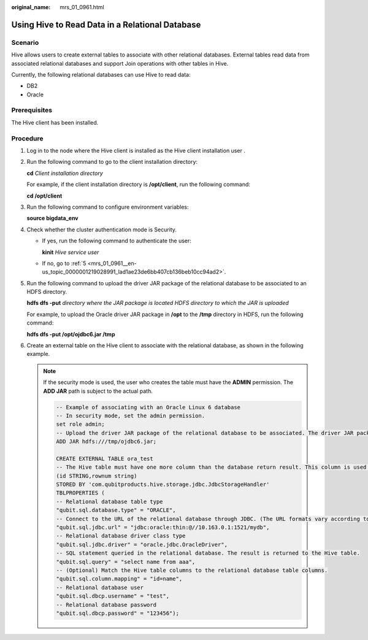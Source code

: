 :original_name: mrs_01_0961.html

.. _mrs_01_0961:

Using Hive to Read Data in a Relational Database
================================================

Scenario
--------

Hive allows users to create external tables to associate with other relational databases. External tables read data from associated relational databases and support Join operations with other tables in Hive.

Currently, the following relational databases can use Hive to read data:

-  DB2
-  Oracle

Prerequisites
-------------

The Hive client has been installed.

Procedure
---------

#. Log in to the node where the Hive client is installed as the Hive client installation user .

#. Run the following command to go to the client installation directory:

   **cd** *Client installation directory*

   For example, if the client installation directory is **/opt/client**, run the following command:

   **cd /opt/client**

#. Run the following command to configure environment variables:

   **source bigdata_env**

#. Check whether the cluster authentication mode is Security.

   -  If yes, run the following command to authenticate the user:

      **kinit** *Hive service user*

   -  If no, go to :ref:`5 <mrs_01_0961__en-us_topic_0000001219028991_lad1ae23de6bb407cb136beb10cc94ad2>`.

#. .. _mrs_01_0961__en-us_topic_0000001219028991_lad1ae23de6bb407cb136beb10cc94ad2:

   Run the following command to upload the driver JAR package of the relational database to be associated to an HDFS directory.

   **hdfs dfs -put** *directory where the JAR package is located* *HDFS directory to which the JAR is uploaded*

   For example, to upload the Oracle driver JAR package in **/opt** to the **/tmp** directory in HDFS, run the following command:

   **hdfs dfs -put /opt/ojdbc6.jar /tmp**

#. Create an external table on the Hive client to associate with the relational database, as shown in the following example.

   .. note::

      If the security mode is used, the user who creates the table must have the **ADMIN** permission. The **ADD JAR** path is subject to the actual path.

      .. code-block::

         -- Example of associating with an Oracle Linux 6 database
         -- In security mode, set the admin permission.
         set role admin;
         -- Upload the driver JAR package of the relational database to be associated. The driver JAR packages vary according to databases.
         ADD JAR hdfs:///tmp/ojdbc6.jar;

         CREATE EXTERNAL TABLE ora_test
         -- The Hive table must have one more column than the database return result. This column is used for paging query.
         (id STRING,rownum string)
         STORED BY 'com.qubitproducts.hive.storage.jdbc.JdbcStorageHandler'
         TBLPROPERTIES (
         -- Relational database table type
         "qubit.sql.database.type" = "ORACLE",
         -- Connect to the URL of the relational database through JDBC. (The URL formats vary according to databases.)
         "qubit.sql.jdbc.url" = "jdbc:oracle:thin:@//10.163.0.1:1521/mydb",
         -- Relational database driver class type
         "qubit.sql.jdbc.driver" = "oracle.jdbc.OracleDriver",
         -- SQL statement queried in the relational database. The result is returned to the Hive table.
         "qubit.sql.query" = "select name from aaa",
         -- (Optional) Match the Hive table columns to the relational database table columns.
         "qubit.sql.column.mapping" = "id=name",
         -- Relational database user
         "qubit.sql.dbcp.username" = "test",
         -- Relational database password
         "qubit.sql.dbcp.password" = "123456");
